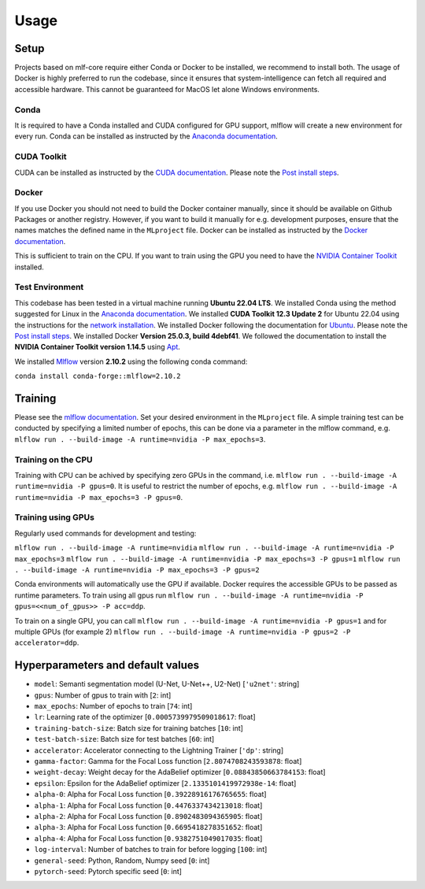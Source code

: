 Usage
=============

Setup
-------

Projects based on mlf-core require either Conda or Docker to be installed, we recommend to install both. The usage of Docker is highly preferred to run the codebase, since it ensures that system-intelligence can fetch all required and accessible hardware. This cannot be guaranteed for MacOS let alone Windows environments.

Conda
+++++++

It is required to have a Conda installed and CUDA configured for GPU support, mlflow will create a new environment for every run. Conda can be installed as instructed by the `Anaconda documentation <https://docs.anaconda.com/free/miniconda/>`_.

CUDA Toolkit
++++++++++++++

CUDA can be installed as instructed by the `CUDA documentation <https://docs.nvidia.com/cuda/cuda-installation-guide-linux/index.html#pre-installation-actions>`_. Please note the `Post install steps <https://docs.nvidia.com/cuda/cuda-installation-guide-linux/index.html#post-installation-actions>`_.


Docker
++++++++

If you use Docker you should not need to build the Docker container manually, since it should be available on Github Packages or another registry. However, if you want to build it manually for e.g. development purposes, ensure that the names matches the defined name in the ``MLproject`` file. Docker can be installed as instructed by the `Docker documentation <https://docs.docker.com/engine/install/>`_.

This is sufficient to train on the CPU. If you want to train using the GPU you need to have the `NVIDIA Container Toolkit <https://github.com/NVIDIA/nvidia-container-toolkit>`_ installed.


Test Environment
++++++++++++++++++

This codebase has been tested in a virtual machine running **Ubuntu 22.04 LTS**. We installed Conda using the method suggested for Linux in the `Anaconda documentation <https://docs.anaconda.com/free/miniconda/#quick-command-line-install>`_. We installed **CUDA Toolkit 12.3 Update 2** for Ubuntu 22.04 using the instructions for the `network installation <https://developer.nvidia.com/cuda-downloads?target_os=Linux&target_arch=x86_64&Distribution=Ubuntu&target_version=22.04&target_type=deb_network>`_. We installed Docker following the documentation for `Ubuntu <https://docs.docker.com/engine/install/ubuntu/#install-using-the-repository>`_. Please note the `Post install steps <https://docs.docker.com/engine/install/linux-postinstall/>`_. We installed Docker **Version 25.0.3, build 4debf41**. We followed the documentation to install the **NVIDIA Container Toolkit version 1.14.5** using `Apt <https://docs.nvidia.com/datacenter/cloud-native/container-toolkit/latest/install-guide.html#installing-with-apt>`_.

We installed `Mlflow <https://mlflow.org/>`_ version **2.10.2** using the following conda command:

``conda install conda-forge::mlflow=2.10.2``

Training
-----------

Please see the `mlflow documentation <https://www.mlflow.org/docs/latest/cli.html#mlflow-run>`_. Set your desired environment in the ``MLproject`` file. A simple training test can be conducted by specifying a limited number of epochs, this can be done via a parameter in the mlflow command, e.g. ``mlflow run . --build-image -A runtime=nvidia -P max_epochs=3``.

Training on the CPU
+++++++++++++++++++++++

Training with CPU can be achived by specifying zero GPUs in the command, i.e. ``mlflow run . --build-image -A runtime=nvidia -P gpus=0``. It is useful to restrict the number of epochs, e.g. ``mlflow run . --build-image -A runtime=nvidia -P max_epochs=3 -P gpus=0``.

Training using GPUs
+++++++++++++++++++++++

Regularly used commands for development and testing:

``mlflow run . --build-image -A runtime=nvidia``
``mlflow run . --build-image -A runtime=nvidia -P max_epochs=3``
``mlflow run . --build-image -A runtime=nvidia -P max_epochs=3 -P gpus=1``
``mlflow run . --build-image -A runtime=nvidia -P max_epochs=3 -P gpus=2``

Conda environments will automatically use the GPU if available. Docker requires the accessible GPUs to be passed as runtime parameters. To train using all gpus run ``mlflow run . --build-image -A runtime=nvidia -P gpus=<<num_of_gpus>> -P acc=ddp``. 

To train on a single GPU, you can call ``mlflow run . --build-image -A runtime=nvidia -P gpus=1`` and for multiple GPUs (for example 2)
``mlflow run . --build-image -A runtime=nvidia -P gpus=2 -P accelerator=ddp``.

Hyperparameters and default values
-----------
- ``model``:				Semanti segmentation model (U-Net, U-Net++, U2-Net)      [``'u2net'``:	string]
- ``gpus``:					Number of gpus to train with                             [``2``:	int]
- ``max_epochs``:			Number of epochs to train                                [``74``:	int]
- ``lr``:					Learning rate of the optimizer                           [``0.0005739979509018617``:	float]
- ``training-batch-size``:	Batch size for training batches                          [``10``:	int]
- ``test-batch-size``:		Batch size for test batches                              [``60``:	int]
- ``accelerator``:			Accelerator connecting to the Lightning Trainer          [``'dp'``:	string]
- ``gamma-factor``:			Gamma for the Focal Loss function                        [``2.8074708243593878``:	float]
- ``weight-decay``:			Weight decay for the AdaBelief optimizer                 [``0.08843850663784153``:	float]
- ``epsilon``:				Epsilon for the AdaBelief optimizer                      [``2.1335101419972938e-14``:	float]
- ``alpha-0``:				Alpha for Focal Loss function                            [``0.39228916176765655``:	float]
- ``alpha-1``:				Alpha for Focal Loss function                            [``0.4476337434213018``:	float]
- ``alpha-2``:				Alpha for Focal Loss function                            [``0.8902483094365905``:	float]
- ``alpha-3``:				Alpha for Focal Loss function                            [``0.6695418278351652``:	float]
- ``alpha-4``:				Alpha for Focal Loss function                            [``0.9382751049017035``:	float]
- ``log-interval``:			Number of batches to train for before logging            [``100``:	int]
- ``general-seed``:			Python, Random, Numpy seed                               [``0``:	int]
- ``pytorch-seed``:			Pytorch specific seed                                    [``0``:	int]
